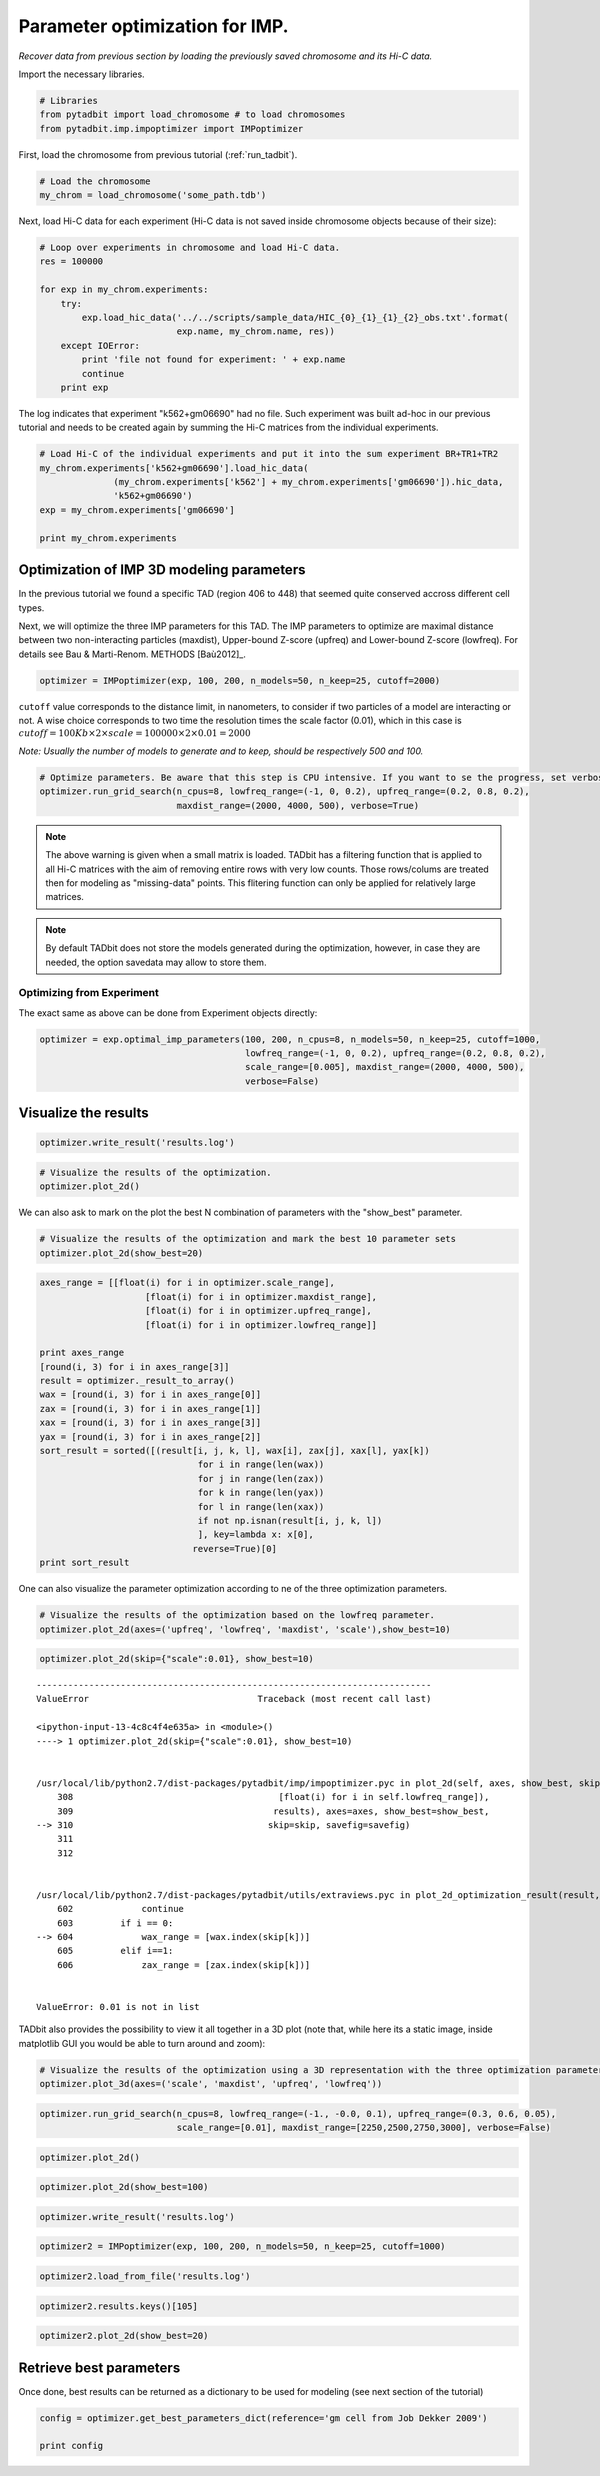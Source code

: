 
Parameter optimization for IMP.
===============================


*Recover data from previous section by loading the previously saved chromosome and its Hi-C data.*

Import the necessary libraries.

.. code:: python

    # Libraries
    from pytadbit import load_chromosome # to load chromosomes
    from pytadbit.imp.impoptimizer import IMPoptimizer

First, load the chromosome from previous tutorial (:ref:`run_tadbit`).

.. code:: python

    # Load the chromosome
    my_chrom = load_chromosome('some_path.tdb')

Next, load Hi-C data for each experiment (Hi-C data is not saved inside chromosome objects because of their size):

.. code:: python

    # Loop over experiments in chromosome and load Hi-C data.
    res = 100000
    
    for exp in my_chrom.experiments:
        try:
            exp.load_hic_data('../../scripts/sample_data/HIC_{0}_{1}_{1}_{2}_obs.txt'.format(
                              exp.name, my_chrom.name, res))
        except IOError:
            print 'file not found for experiment: ' + exp.name
            continue
        print exp


.. ansi-block::

    /usr/local/lib/python2.7/dist-packages/pytadbit/parsers/hic_parser.py:89: UserWarning: WARNING: non integer values
      warn('WARNING: non integer values')
    
    WARNING: removing columns having less than 24.165 counts: (detected threshold)
        8    9   10   12  245  246  247  248  249  250  251  252  253  254  255
      256  257  258  259  260  261  262  263  264  265  266  267  268  269  270
      271  272  273  274  275  276  277  278  279  280  281  282  283  284  285
      286  287  288  289  290  291  292  293  294  295  296  297  298  299  300
      301  302  303  304  305  306  307  308  309  310  311  312  313  314  315
      316  317  318  319  320  321  322  323  324  639


.. ansi-block::

    Experiment k562:
       resolution        : 100Kb
       TADs              : 37
       Hi-C rows         : 639
       normalized        : None
       identifier        : k562
       cell type         : wild type
       restriction enzyme: UNKNOWN
       project           : TADbit tutorial
    
    Experiment gm06690:
       resolution        : 100Kb
       TADs              : 34
       Hi-C rows         : 639
       normalized        : None
       identifier        : gm06690
       cell type         : cancer
       restriction enzyme: UNKNOWN
       project           : TADbit tutorial
    
    file not found for experiment: k562+gm06690
    file not found for experiment: batch_gm06690_k562


.. ansi-block::

    /usr/local/lib/python2.7/dist-packages/pytadbit/utils/hic_filtering.py:209: ComplexWarning: Casting complex values to real discards the imaginary part
      round(root, 3), ' '.join(
    
    WARNING: removing columns having less than 67.485 counts: (detected threshold)
      246  247  248  249  250  251  252  253  254  255  256  257  258  259  260
      261  262  263  264  265  266  267  268  269  270  271  272  273  274  275
      276  277  278  279  280  281  282  283  284  285  286  287  288  289  290
      291  292  293  294  295  296  297  298  299  300  301  302  303  304  305
      306  307  308  309  310  311  312  313  314  315  316  317  318  319  320
      321  322  323  324  639


The log indicates that experiment "k562+gm06690" had no file. Such experiment was built ad-hoc in our previous tutorial and needs to be created again by summing the Hi-C matrices from the individual experiments.

.. code:: python

    # Load Hi-C of the individual experiments and put it into the sum experiment BR+TR1+TR2
    my_chrom.experiments['k562+gm06690'].load_hic_data(
                  (my_chrom.experiments['k562'] + my_chrom.experiments['gm06690']).hic_data, 
                  'k562+gm06690')
    exp = my_chrom.experiments['gm06690']
    
    print my_chrom.experiments


.. ansi-block::

    
    WARNING: removing columns having less than 73.545 counts: (detected threshold)
      246  247  248  249  250  251  252  253  254  255  256  257  258  259  260
      261  262  263  264  265  266  267  268  269  270  271  272  273  274  275
      276  277  278  279  280  281  282  283  284  285  286  287  288  289  290
      291  292  293  294  295  296  297  298  299  300  301  302  303  304  305
      306  307  308  309  310  311  312  313  314  315  316  317  318  319  320
      321  322  323  324  639
    /usr/local/lib/python2.7/dist-packages/pytadbit/experiment.py:196: UserWarning: WARNING: experiments should be normalized before being summed
    
      'summed\n')
    
    WARNING: removing columns having less than 73.545 counts: (detected threshold)
      246  247  248  249  250  251  252  253  254  255  256  257  258  259  260
      261  262  263  264  265  266  267  268  269  270  271  272  273  274  275
      276  277  278  279  280  281  282  283  284  285  286  287  288  289  290
      291  292  293  294  295  296  297  298  299  300  301  302  303  304  305
      306  307  308  309  310  311  312  313  314  315  316  317  318  319  320
      321  322  323  324  639


.. ansi-block::

    [Experiment k562 (resolution: 100Kb, TADs: 37, Hi-C rows: 639, normalized: None), Experiment gm06690 (resolution: 100Kb, TADs: 34, Hi-C rows: 639, normalized: None), Experiment k562+gm06690 (resolution: 100Kb, TADs: None, Hi-C rows: 639, normalized: None), Experiment batch_gm06690_k562 (resolution: 100Kb, TADs: 35, Hi-C rows: 639, normalized: None)]


Optimization of IMP 3D modeling parameters
------------------------------------------


In the previous tutorial we found a specific TAD (region 406 to 448) that seemed quite conserved accross different cell types.

Next, we will optimize the three IMP parameters for this TAD. The IMP parameters to optimize are maximal distance between two non-interacting particles (maxdist), Upper-bound Z-score (upfreq) and Lower-bound Z-score (lowfreq). For details see Bau & Marti-Renom. METHODS [Baù2012]_.

.. code:: python

    optimizer = IMPoptimizer(exp, 100, 200, n_models=50, n_keep=25, cutoff=2000)

.. ansi-block::

    /usr/local/lib/python2.7/dist-packages/pytadbit/experiment.py:648: UserWarning: WARNING: normalizing according to visibility method
      warn('WARNING: normalizing according to visibility method')


``cutoff`` value corresponds to the distance limit, in nanometers, to consider if two particles of a model are interacting or not. A wise choice corresponds to two time the resolution times the scale factor (0.01), which in this case is :math:`cutoff = 100Kb \times 2 \times scale = 100000 \times 2 \times 0.01 = 2000`

*Note: Usually the number of models to generate and to keep, should be respectively 500 and 100.*

.. code:: python

    # Optimize parameters. Be aware that this step is CPU intensive. If you want to se the progress, set verbose=True.
    optimizer.run_grid_search(n_cpus=8, lowfreq_range=(-1, 0, 0.2), upfreq_range=(0.2, 0.8, 0.2), 
                              maxdist_range=(2000, 4000, 500), verbose=True)


.. ansi-block::

        1  0.2 -1 2000 0.01 0.7685079084
        2  0.2 -0.8 2000 0.01 0.7685079084
        3  0.2 -0.6 2000 0.01 0.769312534002
        4  0.2 -0.4 2000 0.01 0.774552988272
        5  0.2 -0.2 2000 0.01 0.774799693632
        6  0.2 0 2000 0.01 0.779079372102
        7  0.4 -1 2000 0.01 0.77968485295
        8  0.4 -0.8 2000 0.01 0.77968485295
        9  0.4 -0.6 2000 0.01 0.777330669016
       10  0.4 -0.4 2000 0.01 0.781161643149
       11  0.4 -0.2 2000 0.01 0.784325067495
       12  0.4 0 2000 0.01 0.786674923707
       13  0.6 -1 2000 0.01 0.784429455755
       14  0.6 -0.8 2000 0.01 0.784429455755
       15  0.6 -0.6 2000 0.01 0.785634447252
       16  0.6 -0.4 2000 0.01 0.786321444973
       17  0.6 -0.2 2000 0.01 0.786910943468
       18  0.6 0 2000 0.01 0.786984401856
       19  0.8 -1 2000 0.01 0.790513719434
       20  0.8 -0.8 2000 0.01 0.790513719434
       21  0.8 -0.6 2000 0.01 0.790296856543
       22  0.8 -0.4 2000 0.01 0.793885340581
       23  0.8 -0.2 2000 0.01 0.789759250026
       24  0.8 0 2000 0.01 0.789797737342
       25  0.2 -1 2500 0.01 0.750962048643
       26  0.2 -0.8 2500 0.01 0.750962048643
       27  0.2 -0.6 2500 0.01 0.757205157705
       28  0.2 -0.4 2500 0.01 0.761306112068
       29  0.2 -0.2 2500 0.01 0.774749585795
       30  0.2 0 2500 0.01 0.77526716922
       31  0.4 -1 2500 0.01 0.768413156879
       32  0.4 -0.8 2500 0.01 0.768413156879
       33  0.4 -0.6 2500 0.01 0.769621944212
       34  0.4 -0.4 2500 0.01 0.774313586043
       35  0.4 -0.2 2500 0.01 0.784154703349
       36  0.4 0 2500 0.01 0.780215999106
       37  0.6 -1 2500 0.01 0.7769226588
       38  0.6 -0.8 2500 0.01 0.7769226588
       39  0.6 -0.6 2500 0.01 0.7771795099
       40  0.6 -0.4 2500 0.01 0.781692802602
       41  0.6 -0.2 2500 0.01 0.791132811629
       42  0.6 0 2500 0.01 0.791622500864
       43  0.8 -1 2500 0.01 0.794414661228
       44  0.8 -0.8 2500 0.01 0.794414661228
       45  0.8 -0.6 2500 0.01 0.791675414244
       46  0.8 -0.4 2500 0.01 0.797601045479
       47  0.8 -0.2 2500 0.01 0.797521713992
       48  0.8 0 2500 0.01 0.797093368434
       49  0.2 -1 3000 0.01 0.747088558176
       50  0.2 -0.8 3000 0.01 0.747088558176
       51  0.2 -0.6 3000 0.01 0.745301762181
       52  0.2 -0.4 3000 0.01 0.75657287698
       53  0.2 -0.2 3000 0.01 0.768255433103
       54  0.2 0 3000 0.01 0.771134956344
       55  0.4 -1 3000 0.01 0.760224850725
       56  0.4 -0.8 3000 0.01 0.760224850725
       57  0.4 -0.6 3000 0.01 0.758212146329
       58  0.4 -0.4 3000 0.01 0.76576862456
       59  0.4 -0.2 3000 0.01 0.778685124478
       60  0.4 0 3000 0.01 0.779102317515
       61  0.6 -1 3000 0.01 0.77089869622
       62  0.6 -0.8 3000 0.01 0.77089869622
       63  0.6 -0.6 3000 0.01 0.771149348295
       64  0.6 -0.4 3000 0.01 0.778054314513
       65  0.6 -0.2 3000 0.01 0.788888301661
       66  0.6 0 3000 0.01 0.792927420622
       67  0.8 -1 3000 0.01 0.787058090092
       68  0.8 -0.8 3000 0.01 0.787058090092
       69  0.8 -0.6 3000 0.01 0.787064682158
       70  0.8 -0.4 3000 0.01 0.789444985636
       71  0.8 -0.2 3000 0.01 0.795363982681
       72  0.8 0 3000 0.01 0.798344059632
       73  0.2 -1 3500 0.01 0.742503135603
       74  0.2 -0.8 3500 0.01 0.742503135603
       75  0.2 -0.6 3500 0.01 0.745313876975
       76  0.2 -0.4 3500 0.01 0.757818572633
       77  0.2 -0.2 3500 0.01 0.768088409932
       78  0.2 0 3500 0.01 0.772953014174
       79  0.4 -1 3500 0.01 0.758090294693
       80  0.4 -0.8 3500 0.01 0.758090294693
       81  0.4 -0.6 3500 0.01 0.756077064231
       82  0.4 -0.4 3500 0.01 0.760791799894
       83  0.4 -0.2 3500 0.01 0.770118662441
       84  0.4 0 3500 0.01 0.771190886989
       85  0.6 -1 3500 0.01 0.755069982191
       86  0.6 -0.8 3500 0.01 0.755069982191
       87  0.6 -0.6 3500 0.01 0.753952944201
       88  0.6 -0.4 3500 0.01 0.760897343161
       89  0.6 -0.2 3500 0.01 0.771145005701
       90  0.6 0 3500 0.01 0.773442327166
       91  0.8 -1 3500 0.01 0.772281982099
       92  0.8 -0.8 3500 0.01 0.772281982099
       93  0.8 -0.6 3500 0.01 0.774513250696
       94  0.8 -0.4 3500 0.01 0.776897099364
       95  0.8 -0.2 3500 0.01 0.780965488029
       96  0.8 0 3500 0.01 0.778109941084
       97  0.2 -1 4000 0.01 0.74469288042
       98  0.2 -0.8 4000 0.01 0.74469288042
       99  0.2 -0.6 4000 0.01 0.744839537795
      100  0.2 -0.4 4000 0.01 0.749552494453
      101  0.2 -0.2 4000 0.01 0.756184508999
      102  0.2 0 4000 0.01 0.759171645369
      103  0.4 -1 4000 0.01 0.737113094756
      104  0.4 -0.8 4000 0.01 0.737113094756
      105  0.4 -0.6 4000 0.01 0.737373689722
      106  0.4 -0.4 4000 0.01 0.739865712079
      107  0.4 -0.2 4000 0.01 0.74968044876
      108  0.4 0 4000 0.01 0.753525984586
      109  0.6 -1 4000 0.01 0.740316370858
      110  0.6 -0.8 4000 0.01 0.740316370858
      111  0.6 -0.6 4000 0.01 0.739165113831
      112  0.6 -0.4 4000 0.01 0.743513322704
      113  0.6 -0.2 4000 0.01 0.7493620759
      114  0.6 0 4000 0.01 0.751928906505
      115  0.8 -1 4000 0.01 0.745707450814
      116  0.8 -0.8 4000 0.01 0.745707450814
      117  0.8 -0.6 4000 0.01 0.743929246866
      118  0.8 -0.4 4000 0.01 0.746609953329
      119  0.8 -0.2 4000 0.01 0.748258868417
      120  0.8 0 4000 0.01 0.745006154143


.. note::
   The above warning is given when a small matrix is loaded. TADbit has a filtering function that is applied to all Hi-C matrices with the aim of removing entire rows with very low counts. Those rows/colums are treated then for modeling as "missing-data" points. This flitering function can only be applied for relatively large matrices.

.. note::
   By default TADbit does not store the models generated during the optimization, however, in case they are needed, the option savedata may allow to store them.


Optimizing from Experiment
~~~~~~~~~~~~~~~~~~~~~~~~~~


The exact same as above can be done from Experiment objects directly:

.. code:: python

    optimizer = exp.optimal_imp_parameters(100, 200, n_cpus=8, n_models=50, n_keep=25, cutoff=1000,
                                           lowfreq_range=(-1, 0, 0.2), upfreq_range=(0.2, 0.8, 0.2), 
                                           scale_range=[0.005], maxdist_range=(2000, 4000, 500), 
                                           verbose=False)

Visualize the results
---------------------


.. code:: python

    optimizer.write_result('results.log')
.. code:: python

    # Visualize the results of the optimization.
    optimizer.plot_2d()



.. image:: ../nbpictures/tutorial_5_parameter_optimization_21_0.png


We can also ask to mark on the plot the best N combination of parameters with the "show_best" parameter.

.. code:: python

    # Visualize the results of the optimization and mark the best 10 parameter sets
    optimizer.plot_2d(show_best=20)



.. image:: ../nbpictures/tutorial_5_parameter_optimization_23_0.png


.. code:: python

    axes_range = [[float(i) for i in optimizer.scale_range],
                        [float(i) for i in optimizer.maxdist_range],
                        [float(i) for i in optimizer.upfreq_range],
                        [float(i) for i in optimizer.lowfreq_range]]
    
    print axes_range
    [round(i, 3) for i in axes_range[3]]
    result = optimizer._result_to_array()
    wax = [round(i, 3) for i in axes_range[0]]
    zax = [round(i, 3) for i in axes_range[1]]
    xax = [round(i, 3) for i in axes_range[3]]
    yax = [round(i, 3) for i in axes_range[2]]
    sort_result = sorted([(result[i, j, k, l], wax[i], zax[j], xax[l], yax[k])
                                  for i in range(len(wax))
                                  for j in range(len(zax))
                                  for k in range(len(yax))
                                  for l in range(len(xax))
                                  if not np.isnan(result[i, j, k, l])
                                  ], key=lambda x: x[0],
                                 reverse=True)[0]
    print sort_result

.. ansi-block::

    [[0.005], [2000.0, 2500.0, 3000.0, 3500.0, 4000.0], [0.2, 0.4, 0.6, 0.8], [-1.0, -0.8, -0.6, -0.4, -0.2, 0.0]]
    (0.75936709524864121, 0.005, 2000.0, -0.2, 0.2)


One can also visualize the parameter optimization according to ne of the three optimization parameters.

.. code:: python

    # Visualize the results of the optimization based on the lowfreq parameter.
    optimizer.plot_2d(axes=('upfreq', 'lowfreq', 'maxdist', 'scale'),show_best=10)



.. image:: ../nbpictures/tutorial_5_parameter_optimization_26_0.png


.. code:: python

    optimizer.plot_2d(skip={"scale":0.01}, show_best=10)


::


    ---------------------------------------------------------------------------
    ValueError                                Traceback (most recent call last)

    <ipython-input-13-4c8c4f4e635a> in <module>()
    ----> 1 optimizer.plot_2d(skip={"scale":0.01}, show_best=10)
    

    /usr/local/lib/python2.7/dist-packages/pytadbit/imp/impoptimizer.pyc in plot_2d(self, axes, show_best, skip, savefig)
        308                                       [float(i) for i in self.lowfreq_range]),
        309                                      results), axes=axes, show_best=show_best,
    --> 310                                     skip=skip, savefig=savefig)
        311 
        312 


    /usr/local/lib/python2.7/dist-packages/pytadbit/utils/extraviews.pyc in plot_2d_optimization_result(result, axes, show_best, skip, savefig)
        602             continue
        603         if i == 0:
    --> 604             wax_range = [wax.index(skip[k])]
        605         elif i==1:
        606             zax_range = [zax.index(skip[k])]


    ValueError: 0.01 is not in list


TADbit also provides the possibility to view it all together in a 3D plot (note that, while here its a static image, inside matplotlib GUI you would be able to turn around and zoom):

.. code:: python

    # Visualize the results of the optimization using a 3D representation with the three optimization parameters in the axis.
    optimizer.plot_3d(axes=('scale', 'maxdist', 'upfreq', 'lowfreq'))

.. code:: python

    optimizer.run_grid_search(n_cpus=8, lowfreq_range=(-1., -0.0, 0.1), upfreq_range=(0.3, 0.6, 0.05), 
                              scale_range=[0.01], maxdist_range=[2250,2500,2750,3000], verbose=False)

.. code:: python

    optimizer.plot_2d()
.. code:: python

    optimizer.plot_2d(show_best=100)
.. code:: python

    optimizer.write_result('results.log')
.. code:: python

    optimizer2 = IMPoptimizer(exp, 100, 200, n_models=50, n_keep=25, cutoff=1000)
.. code:: python

    optimizer2.load_from_file('results.log')
.. code:: python

    optimizer2.results.keys()[105]
.. code:: python

    optimizer2.plot_2d(show_best=20)
Retrieve best parameters
------------------------


Once done, best results can be returned as a dictionary to be used for modeling (see next section of the tutorial)

.. code:: python

    config = optimizer.get_best_parameters_dict(reference='gm cell from Job Dekker 2009')
    
    print config

.. code:: python

    